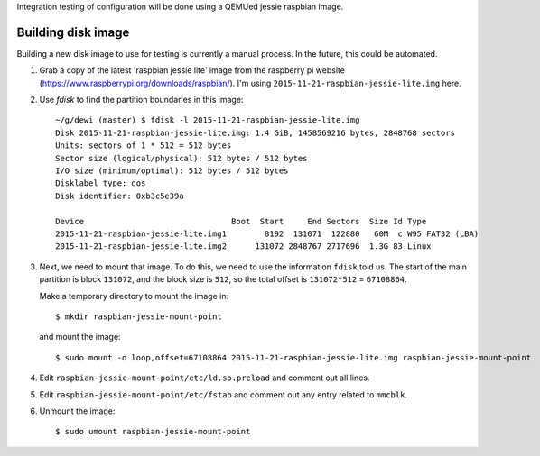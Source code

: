Integration testing of configuration will be done using a QEMUed jessie
raspbian image.

Building disk image
===================

Building a new disk image to use for testing is currently a manual process. In
the future, this could be automated.

1. Grab a copy of the latest 'raspbian jessie lite' image from the raspberry pi
   website (https://www.raspberrypi.org/downloads/raspbian/). I'm using
   ``2015-11-21-raspbian-jessie-lite.img`` here.

2. Use `fdisk` to find the partition boundaries in this image::

    ~/g/dewi (master) $ fdisk -l 2015-11-21-raspbian-jessie-lite.img 
    Disk 2015-11-21-raspbian-jessie-lite.img: 1.4 GiB, 1458569216 bytes, 2848768 sectors
    Units: sectors of 1 * 512 = 512 bytes
    Sector size (logical/physical): 512 bytes / 512 bytes
    I/O size (minimum/optimal): 512 bytes / 512 bytes
    Disklabel type: dos
    Disk identifier: 0xb3c5e39a

    Device                               Boot  Start     End Sectors  Size Id Type
    2015-11-21-raspbian-jessie-lite.img1        8192  131071  122880   60M  c W95 FAT32 (LBA)
    2015-11-21-raspbian-jessie-lite.img2      131072 2848767 2717696  1.3G 83 Linux

3. Next, we need to mount that image. To do this, we need to use the
   information ``fdisk`` told us. The start of the main partition is block
   ``131072``, and the block size is ``512``, so the total offset is
   ``131072*512`` = ``67108864``.

   Make a temporary directory to mount the image in::

       $ mkdir raspbian-jessie-mount-point

   and mount the image::

       $ sudo mount -o loop,offset=67108864 2015-11-21-raspbian-jessie-lite.img raspbian-jessie-mount-point

4. Edit ``raspbian-jessie-mount-point/etc/ld.so.preload`` and comment out all
   lines.

5. Edit ``raspbian-jessie-mount-point/etc/fstab`` and comment out any entry
   related to ``mmcblk``.

6. Unmount the image::

       $ sudo umount raspbian-jessie-mount-point
